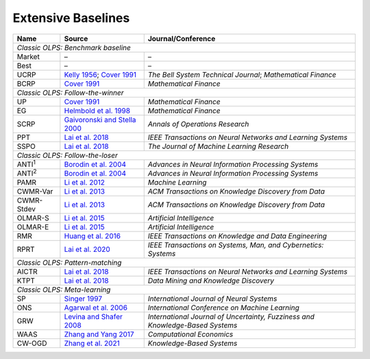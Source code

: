 .. _supported_baselines:

Extensive Baselines
===========================================

.. table::
   :class: ghost
   :widths: auto

   +-------------------+--------------------------------------+----------------------------------+
   | Name              | Source                               | Journal/Conference               |
   |                   |                                      |                                  |
   +===================+======================================+==================================+
   | *Classic OLPS: Benchmark baseline*                                                          |
   +-------------------+--------------------------------------+----------------------------------+
   | Market            | –                                    | –                                |
   +-------------------+--------------------------------------+----------------------------------+
   | Best              | –                                    | –                                |
   +-------------------+--------------------------------------+----------------------------------+
   | UCRP              | `Kelly                               | *The Bell System                 |
   |                   | 1956 <https://ieeexplore.ieee        | Technical                        |
   |                   | .org/abstract/document/6771227/>`__; | Journal*;                        |
   |                   | `Cover                               | *Mathematical                    |
   |                   | 1991 <https:                         | Finance*                         |
   |                   | //onlinelibrary.wiley.com/doi/abs/10 |                                  |
   |                   | .1111/j.1467-9965.1991.tb00002.x>`__ |                                  |
   |                   |                                      |                                  |
   +-------------------+--------------------------------------+----------------------------------+
   | BCRP              | `Cover                               | *Mathematical                    |
   |                   | 1991 <https:                         | Finance*                         |
   |                   | //onlinelibrary.wiley.com/doi/abs/10 |                                  |
   |                   | .1111/j.1467-9965.1991.tb00002.x>`__ |                                  |
   |                   |                                      |                                  |
   +-------------------+--------------------------------------+----------------------------------+
   | *Classic OLPS: Follow-the-winner*                                                           |
   +-------------------+--------------------------------------+----------------------------------+
   | UP                | `Cover                               | *Mathematical                    |
   |                   | 1991 <https:                         | Finance*                         |
   |                   | //onlinelibrary.wiley.com/doi/abs/10 |                                  |
   |                   | .1111/j.1467-9965.1991.tb00002.x>`__ |                                  |
   |                   |                                      |                                  |
   +-------------------+--------------------------------------+----------------------------------+
   | EG                | `Helmbold et al.                     | *Mathematical                    |
   |                   | 1998                                 | Finance*                         |
   |                   | <https://onlinelibrary.wiley.com     |                                  |
   |                   | /doi/abs/10.1111/1467-9965.00058>`__ |                                  |
   |                   |                                      |                                  |
   +-------------------+--------------------------------------+----------------------------------+
   | SCRP              | `Gaivoronski and Stella              | *Annals of                       |
   |                   | 2000 <https://link.springer.com      | Operations                       |
   |                   | /article/10.1023/A:1019271201970>`__ | Research*                        |
   |                   |                                      |                                  |
   +-------------------+--------------------------------------+----------------------------------+
   | PPT               | `Lai et                              | *IEEE                            |
   |                   | al. 2018 <https://ieeexplore.ie      | Transactions on                  |
   |                   | ee.org/abstract/document/7942104>`__ | Neural Networks                  |
   |                   |                                      | and Learning                     |
   |                   |                                      | Systems*                         |
   |                   |                                      |                                  |
   +-------------------+--------------------------------------+----------------------------------+
   | SSPO              | `Lai et                              | *The Journal of                  |
   |                   | al. 2018 <https://www                | Machine Learning                 |
   |                   | .jmlr.org/papers/v19/17-558.html>`__ | Research*                        |
   |                   |                                      |                                  |
   +-------------------+--------------------------------------+----------------------------------+
   | *Classic OLPS: Follow-the-loser*                                                            |
   +-------------------+--------------------------------------+----------------------------------+
   | ANTI\ :sup:`1`\   | `Borodin et                          | *Advances in                     |
   |                   | al. 2004 <h                          | Neural                           |
   |                   | ttps://proceedings.neurips.cc/paper_ | Information                      |
   |                   | files/paper/2003/hash/8c9f32e03aeb2e | Processing                       |
   |                   | 3000825c8c875c4edd-Abstract.html>`__ | Systems*                         |
   |                   |                                      |                                  |
   +-------------------+--------------------------------------+----------------------------------+
   | ANTI\ :sup:`2`\   | `Borodin et                          | *Advances in                     |
   |                   | al. 2004 <h                          | Neural                           |
   |                   | ttps://proceedings.neurips.cc/paper_ | Information                      |
   |                   | files/paper/2003/hash/8c9f32e03aeb2e | Processing                       |
   |                   | 3000825c8c875c4edd-Abstract.html>`__ | Systems*                         |
   |                   |                                      |                                  |
   +-------------------+--------------------------------------+----------------------------------+
   | PAMR              | `Li et al.                           | *Machine                         |
   |                   | 2012                                 | Learning*                        |
   |                   | <https://link.springer.com/a         |                                  |
   |                   | rticle/10.1007/s10994-012-5281-z>`__ |                                  |
   |                   |                                      |                                  |
   +-------------------+--------------------------------------+----------------------------------+
   | CWMR-Var          | `Li et                               | *ACM                             |
   |                   | al. 2013 <https://dl.acm.org         | Transactions on                  |
   |                   | /doi/abs/10.1145/2435209.2435213>`__ | Knowledge                        |
   |                   |                                      | Discovery from                   |
   |                   |                                      | Data*                            |
   |                   |                                      |                                  |
   +-------------------+--------------------------------------+----------------------------------+
   | CWMR-Stdev        | `Li et                               | *ACM                             |
   |                   | al. 2013 <https://dl.acm.org         | Transactions on                  |
   |                   | /doi/abs/10.1145/2435209.2435213>`__ | Knowledge                        |
   |                   |                                      | Discovery from                   |
   |                   |                                      | Data*                            |
   |                   |                                      |                                  |
   +-------------------+--------------------------------------+----------------------------------+
   | OLMAR-S           | `Li et                               | *Artificial                      |
   |                   | al. 2015                             | Intelligence*                    |
   |                   | <https://www.sciencedirect.com/scien |                                  |
   |                   | ce/article/pii/S0004370215000168>`__ |                                  |
   |                   |                                      |                                  |
   +-------------------+--------------------------------------+----------------------------------+
   | OLMAR-E           | `Li et                               | *Artificial                      |
   |                   | al. 2015                             | Intelligence*                    |
   |                   | <https://www.sciencedirect.com/scien |                                  |
   |                   | ce/article/pii/S0004370215000168>`__ |                                  |
   |                   |                                      |                                  |
   +-------------------+--------------------------------------+----------------------------------+
   | RMR               | `Huang et                            | *IEEE                            |
   |                   | al. 2016 <https://ieeexplore.ie      | Transactions on                  |
   |                   | ee.org/abstract/document/7465840>`__ | Knowledge and                    |
   |                   |                                      | Data                             |
   |                   |                                      | Engineering*                     |
   |                   |                                      |                                  |
   +-------------------+--------------------------------------+----------------------------------+
   | RPRT              | `Lai et                              | *IEEE                            |
   |                   | al. 2020 <https://ieeexplore.iee     | Transactions on                  |
   |                   | e.org/abstract/document/8411138/>`__ | Systems, Man,                    |
   |                   |                                      | and Cybernetics:                 |
   |                   |                                      | Systems*                         |
   |                   |                                      |                                  |
   +-------------------+--------------------------------------+----------------------------------+
   | *Classic OLPS: Pattern-matching*                                                            |
   +-------------------+--------------------------------------+----------------------------------+
   | AICTR             | `Lai et                              | *IEEE                            |
   |                   | al. 2018 <https://ieeexplore.ie      | Transactions on                  |
   |                   | ee.org/abstract/document/8356708>`__ | Neural Networks                  |
   |                   |                                      | and Learning                     |
   |                   |                                      | Systems*                         |
   |                   |                                      |                                  |
   +-------------------+--------------------------------------+----------------------------------+
   | KTPT              | `Lai et                              | *Data Mining and                 |
   |                   | al.                                  | Knowledge                        |
   |                   | 2018 <https://link.springer.com/a    | Discovery*                       |
   |                   | rticle/10.1007/s10618-018-0579-5>`__ |                                  |
   |                   |                                      |                                  |
   +-------------------+--------------------------------------+----------------------------------+
   | *Classic OLPS: Meta-learning*                                                               |
   +-------------------+--------------------------------------+----------------------------------+
   | SP                | `Singer                              | *International                   |
   |                   | 1997                                 | Journal of                       |
   |                   | <https://www.worldscientific.com/d   | Neural Systems*                  |
   |                   | oi/abs/10.1142/s0129065797000434>`__ |                                  |
   |                   |                                      |                                  |
   +-------------------+--------------------------------------+----------------------------------+
   | ONS               | `Agarwal et                          | *International                   |
   |                   | al. 2006 <https://dl.acm.org         | Conference on                    |
   |                   | /doi/abs/10.1145/1143844.1143846>`__ | Machine                          |
   |                   |                                      | Learning*                        |
   |                   |                                      |                                  |
   +-------------------+--------------------------------------+----------------------------------+
   | GRW               | `Levina and Shafer                   | *International                   |
   |                   | 2008                                 | Journal of                       |
   |                   | <https://www.worldscientific.com/d   | Uncertainty,                     |
   |                   | oi/abs/10.1142/S0218488508005364>`__ | Fuzziness and                    |
   |                   |                                      | Knowledge-Based                  |
   |                   |                                      | Systems*                         |
   |                   |                                      |                                  |
   +-------------------+--------------------------------------+----------------------------------+
   | WAAS              | `Zhang and Yang                      | *Computational                   |
   |                   | 2017 <https://link.springer.com/a    | Economics*                       |
   |                   | rticle/10.1007/s10614-016-9585-0>`__ |                                  |
   |                   |                                      |                                  |
   +-------------------+--------------------------------------+----------------------------------+
   | CW-OGD            | `Zhang et                            | *Knowledge-Based                 |
   |                   | al. 2021                             | Systems*                         |
   |                   | <https://www.sciencedirect.com/scien |                                  |
   |                   | ce/article/pii/S0950705121007954>`__ |                                  |
   |                   |                                      |                                  |
   +-------------------+--------------------------------------+----------------------------------+
